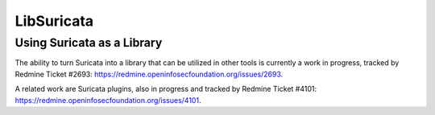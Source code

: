 .. _libsuricata:

LibSuricata
===========

Using Suricata as a Library
---------------------------

The ability to turn Suricata into a library that can be utilized in other tools
is currently a work in progress, tracked by Redmine Ticket #2693:
https://redmine.openinfosecfoundation.org/issues/2693.

A related work are Suricata plugins, also in progress and tracked by Redmine
Ticket #4101: https://redmine.openinfosecfoundation.org/issues/4101.
